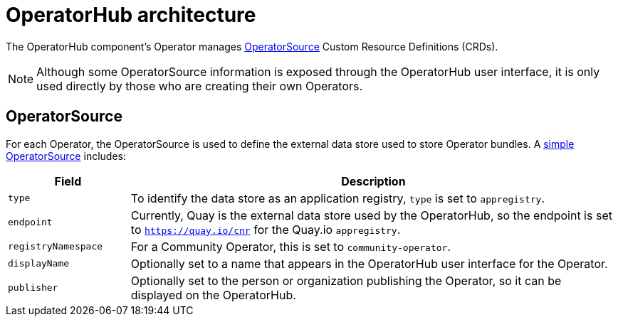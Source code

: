 // Module included in the following assemblies:
//
// * applications/operators/olm-understanding-operatorhub.adoc

[id="olm-operatorhub-arch_{context}"]
= OperatorHub architecture

The OperatorHub component's Operator manages link:https://github.com/operator-framework/operator-marketplace/blob/release-4.1/deploy/crds/operators_v1_operatorsource_crd.yaml[OperatorSource] Custom Resource Definitions
(CRDs).

[NOTE]
====
Although some OperatorSource information is exposed through the OperatorHub user
interface, it is only used directly by those who are creating their own
Operators.
====

[id="olm-operatorhub-arch-operatorsource_{context}"]
== OperatorSource

For each Operator, the OperatorSource is used to define the external data store
used to store Operator bundles. A
link:https://github.com/operator-framework/operator-marketplace/blob/master/deploy/examples/community.operatorsource.cr.yaml[simple OperatorSource]
includes:

[cols="2a,8a",options="header"]
|===

|Field
|Description

|`type`
|To identify the data store as an application registry, `type` is set to `appregistry`.

|`endpoint`
|Currently, Quay is the external data store used by the OperatorHub, so
the endpoint is set to `https://quay.io/cnr` for the Quay.io `appregistry`.

|`registryNamespace`
|For a Community Operator, this is set to `community-operator`.

|`displayName`
|Optionally set to a name that appears in the OperatorHub user interface for the
Operator.

|`publisher`
|Optionally set to the person or organization publishing the Operator, so it
can be displayed on the OperatorHub.

|===
